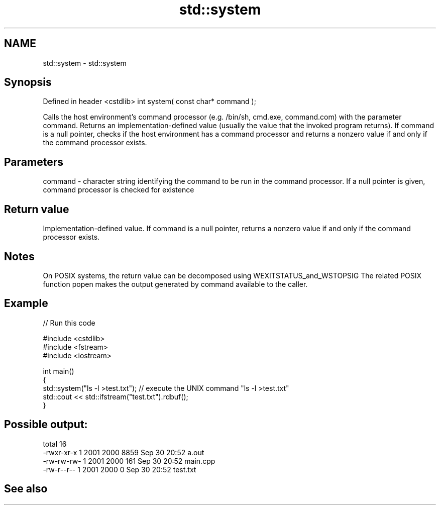 .TH std::system 3 "2020.03.24" "http://cppreference.com" "C++ Standard Libary"
.SH NAME
std::system \- std::system

.SH Synopsis

Defined in header <cstdlib>
int system( const char* command );

Calls the host environment's command processor (e.g. /bin/sh, cmd.exe, command.com) with the parameter command. Returns an implementation-defined value (usually the value that the invoked program returns).
If command is a null pointer, checks if the host environment has a command processor and returns a nonzero value if and only if the command processor exists.

.SH Parameters


command - character string identifying the command to be run in the command processor. If a null pointer is given, command processor is checked for existence


.SH Return value

Implementation-defined value. If command is a null pointer, returns a nonzero value if and only if the command processor exists.

.SH Notes

On POSIX systems, the return value can be decomposed using WEXITSTATUS_and_WSTOPSIG
The related POSIX function popen makes the output generated by command available to the caller.

.SH Example


// Run this code

  #include <cstdlib>
  #include <fstream>
  #include <iostream>

  int main()
  {
      std::system("ls -l >test.txt"); // execute the UNIX command "ls -l >test.txt"
      std::cout << std::ifstream("test.txt").rdbuf();
  }

.SH Possible output:

  total 16
  -rwxr-xr-x 1 2001 2000 8859 Sep 30 20:52 a.out
  -rw-rw-rw- 1 2001 2000  161 Sep 30 20:52 main.cpp
  -rw-r--r-- 1 2001 2000    0 Sep 30 20:52 test.txt


.SH See also




